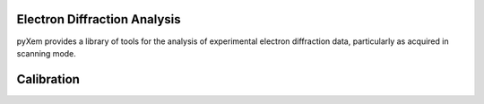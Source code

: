 Electron Diffraction Analysis
=============================

pyXem provides a library of tools for the analysis of experimental electron
diffraction data, particularly as acquired in scanning mode.

Calibration
===========
